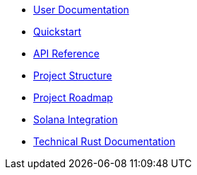 * xref:index.adoc[User Documentation]
* xref:quickstart.adoc[Quickstart]
* xref:api_reference.adoc[API Reference]
* xref:structure.adoc[Project Structure]
* xref:roadmap.adoc[Project Roadmap]
* xref:solana.adoc[Solana Integration]
* link:https://release-v0-2-0%2D%2Dopenzeppelin-relayer.netlify.app/openzeppelin_relayer/[Technical Rust Documentation]
